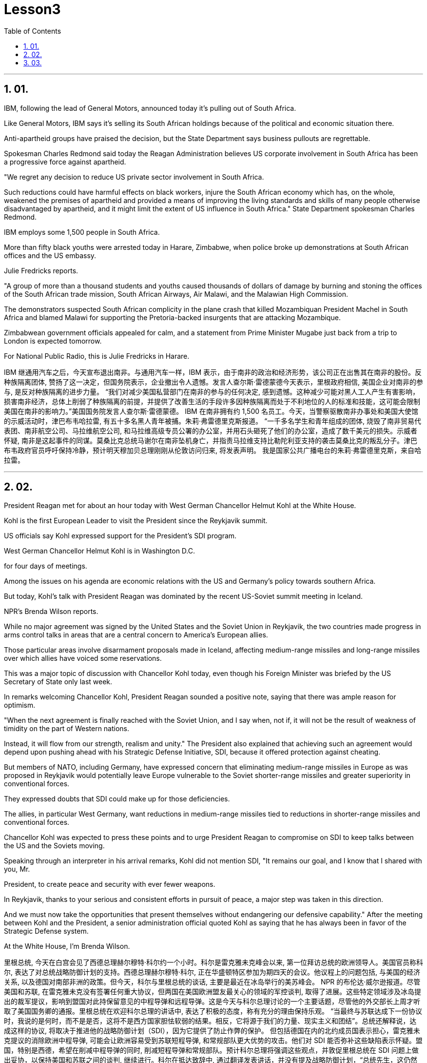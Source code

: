 
= Lesson3 
:toc: left
:toclevels: 3
:sectnums:

'''

== 01.

IBM, following the lead of General Motors, announced today it's pulling out of South Africa.  +

Like General Motors, IBM says it's selling its South African holdings because of the political and economic situation there.  +

Anti-apartheid groups have praised the decision, but the State Department says business pullouts are regrettable.  +

Spokesman Charles Redmond said today the Reagan Administration believes US corporate involvement in South Africa has been a progressive force against apartheid.  +

"We regret any decision to reduce US private sector involvement in South Africa.  +

Such reductions could have harmful effects on black workers, injure the South African economy which has, on the whole, weakened the premises of apartheid and provided a means of improving the living standards and skills of many people otherwise disadvantaged by apartheid, and it might limit the extent of US influence in South Africa." State Department spokesman Charles Redmond.  +

IBM employs some 1,500 people in South Africa.  +

More than fifty black youths were arrested today in Harare, Zimbabwe, when police broke up demonstrations at South African offices and the US embassy.  +

Julie Fredricks
reports.  +

"A group of more than a thousand students and youths caused thousands of dollars of damage by burning and stoning the offices of the South African trade mission, South African Airways, Air Malawi, and the Malawian High Commission.  +

The demonstrators suspected South African complicity in the plane crash that killed Mozambiquan President Machel in South Africa and blamed Malawi for supporting the Pretoria-backed insurgents that are attacking Mozambique.  +

Zimbabwean government officials appealed for calm, and a statement from Prime Minister Mugabe just back from a trip to London is expected tomorrow.  +

For National Public Radio, this is Julie Fredricks in Harare.  +



IBM 继通用汽车之后，今天宣布退出南非。与通用汽车一样，IBM 表示，由于南非的政治和经济形势，该公司正在出售其在南非的股份。反种族隔离团体, 赞扬了这一决定，但国务院表示，企业撤出令人遗憾。发言人查尔斯·雷德蒙德今天表示，里根政府相信, 美国企业对南非的参与, 是反对种族隔离的进步力量。 “我们对减少美国私营部门在南非的参与的任何决定, 感到遗憾。这种减少可能对黑人工人产生有害影响，损害南非经济，总体上削弱了种族隔离的前提，并提供了改善生活的手段许多因种族隔离而处于不利地位的人的标准和技能，这可能会限制美国在南非的影响力。”美国国务院发言人查尔斯·雷德蒙德。 IBM 在南非拥有约 1,500 名员工。今天，当警察驱散南非办事处和美国大使馆的示威活动时，津巴布韦哈拉雷, 有五十多名黑人青年被捕。朱莉·弗雷德里克斯报道。 “一千多名学生和青年组成的团体, 烧毁了南非贸易代表团、南非航空公司、马拉维航空公司, 和马拉维高级专员公署的办公室，并用石头砸死了他们的办公室，造成了数千美元的损失。示威者怀疑, 南非是这起事件的同谋。莫桑比克总统马谢尔在南非坠机身亡，并指责马拉维支持比勒陀利亚支持的袭击莫桑比克的叛乱分子。津巴布韦政府官员呼吁保持冷静，预计明天穆加贝总理刚刚从伦敦访问归来, 将发表声明。 我是国家公共广播电台的朱莉·弗雷德里克斯，来自哈拉雷。


'''

== 02.

President Reagan met for about an hour today with West German Chancellor Helmut Kohl at the White House.  +

Kohl is the first European Leader to visit the President since the Reykjavik summit.  +

US officials say Kohl expressed support for the President's SDI program.  +

West German Chancellor Helmut Kohl is in Washington D.C.  +

for four days of meetings.  +

Among the issues on his agenda are economic relations with the US and Germany's policy towards southern Africa.  +

But today, Kohl's talk with President Reagan was dominated by the recent US-Soviet summit meeting in Iceland.  +

NPR's Brenda Wilson reports.  +

While no major agreement was signed by the United States and the Soviet Union in Reykjavik, the two countries made progress in arms control talks in areas that are a central concern to America's European allies.  +

Those particular areas involve disarmament proposals made in Iceland, affecting medium-range missiles and long-range missiles over which allies have voiced some reservations.  +

This was a major topic of discussion with Chancellor Kohl today, even though his Foreign Minister was briefed by the US Secretary of State only last week.  +

In remarks welcoming Chancellor Kohl, President Reagan sounded a positive note, saying that there was ample reason for optimism.  +

"When the next agreement is finally reached with the Soviet Union, and I say when, not if, it will not be the result of weakness of timidity on the part of Western nations.  +

Instead, it will flow from our strength, realism and unity." The President also explained that achieving such an agreement would depend upon pushing ahead with his Strategic Defense Initiative, SDI, because it offered protection against cheating.  +

But members of NATO, including Germany, have expressed concern that eliminating medium-range missiles in Europe as was proposed in Reykjavik would potentially leave Europe vulnerable to the Soviet shorter-range missiles and greater superiority in conventional forces.  +

They expressed doubts that SDI could make up for those deficiencies.  +

The allies, in particular West Germany, want reductions in medium-range missiles tied to reductions in shorter-range missiles and conventional forces.  +

Chancellor Kohl was expected to press these points and to urge President Reagan to compromise on SDI to keep talks between the US and the Soviets moving.  +

Speaking through an interpreter in his arrival remarks, Kohl did not
mention SDI, "It remains our goal, and I know that I shared with you, Mr.  +

President, to create peace and security with ever fewer weapons.  +

In Reykjavik, thanks to your serious and consistent efforts in pursuit of peace, a major step was taken in this direction.  +

And we must now take the opportunities that present themselves without endangering our defensive capability." After the meeting between Kohl and the President, a senior administration official quoted Kohl as saying that he has always been in favor of the Strategic Defense system.  +

At the White House, I'm Brenda Wilson.  +



里根总统, 今天在白宫会见了西德总理赫尔穆特·科尔约一个小时。科尔是雷克雅未克峰会以来, 第一位拜访总统的欧洲领导人。美国官员称科尔, 表达了对总统战略防御计划的支持。西德总理赫尔穆特·科尔, 正在华盛顿特区参加为期四天的会议。他议程上的问题包括, 与美国的经济关系, 以及德国对南部非洲的政策。但今天，科尔与里根总统的谈话, 主要是最近在冰岛举行的美苏峰会。 NPR 的布伦达·威尔逊报道。尽管美国和苏联, 在雷克雅未克没有签署任何重大协议，但两国在美国欧洲盟友最关心的领域的军控谈判, 取得了进展。这些特定领域涉及冰岛提出的裁军提议，影响到盟国对此持保留意见的中程导弹和远程导弹。这是今天与科尔总理讨论的一个主要话题，尽管他的外交部长上周才听取了美国国务卿的通报。里根总统在欢迎科尔总理的讲话中, 表达了积极的态度，称有充分的理由保持乐观。 “当最终与苏联达成下一份协议时，我说的是何时，而不是是否，这将不是西方国家胆怯软弱的结果。相反，它将源于我们的力量、现实主义和团结”。总统还解释说，达成这样的协议, 将取决于推进他的战略防御计划（SDI），因为它提供了防止作弊的保护。 但包括德国在内的北约成员国表示担心，雷克雅未克提议的消除欧洲中程导弹, 可能会让欧洲容易受到苏联短程导弹, 和常规部队更大优势的攻击。他们对 SDI 能否弥补这些缺陷表示怀疑。盟国，特别是西德，希望在削减中程导弹的同时, 削减短程导弹和常规部队。预计科尔总理将强调这些观点，并敦促里根总统在 SDI 问题上做出妥协，以保持美国和苏联之间的谈判, 继续进行。科尔在抵达致辞中, 通过翻译发表讲话，并没有提及战略防御计划，“总统先生，这仍然是我们的目标，我知道我与你分享过，用更少的武器, 创造和平与安全。在雷克雅未克，感谢你们为追求和平而做出的认真而持续的努力，是朝这个方向迈出的重要一步。我们现在必须抓住出现的机会，而不危及我们的防御能力。”科尔与总统会晤后，一位政府高级官员援引科尔的话说，他一直赞成战略防御系统。在白宫，我是布伦达·威尔逊。

'''

== 03.

A group of business leaders in Boston today announced plans to expand a college scholarship program to include any eligible Boston high school graduate.  +

The business leaders announced plans for a permanent five-million dollar endowment fund, and they also promise to hire any of the students who go on to complete their college educations.  +

Andrew Kaffery of member station WBUR has the report.  +

The Boston business community's involvement in the Boston public school dates back almost twenty years, from work internships to an endowment program for Boston teachers.  +

Business has pumped more than one million dollars into the public schools.  +

Now business leaders say they're ready to make their biggest commitment yet: a multi-million dollar scholarship program that will enable the city's poorest kids to go on to college and to jobs afterward.  +

The program is called Action Center for Educational Services and Scholarships, or ACESS.  +

According to Daniel Cheever, the President of Boston's Wheelock College, ACESS in not a blank check for the eligible graduates.  +

"First We'll help them get as much aid as they can from other sources, and secondly, we'll provide the last dollar scholarship.  +

I should add, of course, they have to qualify for financial aid; that is, we're not handing out money to students who don't need it." The average grant is around five hundred dollars and already the program has given one hundred Boston students more than fifty thousand dollars in scholarship money.  +

Other assistance from the program has helped those students raise more than six hundred thousand dollars in additional financial aid.  +

School officials say this program will help a system where 43% of the students live below the poverty level, and almost half who enter high school drop out.  +

Robert Weaver was on Boston high school graduate who could not afford college.  +

He's in the ACESS program now and will get a degree in airplane mechanics next year from the Wentworth Institute of Technology in Boston.  +

"I got the Pale grant and the state scholarship, but there was still a gap.  +

There was like a twenty-three hundred-dollar gap.  +

Wentworth's total bill was fifty-seven hundred, so I had to fill that amount with working over the summer, my family contribution.  +

I paid for my own books, my own tools, things like that.  +

But without ACESS I wouldn't be where I am today." This program comes at an important time for the city of Boston.  +

Unemployment here is among the lowest in the nation and business leaders say they're having a hard time finding qualified job applicants.  +

So the ACESS program is not just good public relations.  +

Business leaders, like Edward Philips, who is the chairman of the ACESS
program, say there's a bit of self-preservation involved.  +

"Over time, we believe this program will increase the flow of Boston residents into Boston businesses and that, of course, is a self-serving opportunity.  +

If where you are has a supply of qualified people to enter managerial and technical-professional level jobs, that can't be anything but a plus." Philips says any scholarship student who finishes college will be given hiring priority over other job applicants by the participating businesses.  +

College student Robert Weaver says the program has inspired other high school students to stay in school.  +

"I went back to my high school yesterday, Brighton High School, and I talked to a senior class, the general assembly, and I was telling them basically what I'm involved in, and basically, to get yourselves motivated and go look for those ACESS advisers.  +

They're not going to come to you all the time.  +

You have to get out there and get it if you want to take account for your own life, because no one else is going to do it for you.  +

And that really pumped them up, and now that they're aware, and they know that ACESS advisers are there, things will be a lot easier for them." The business group is in the middle of a five-million-dollar fund drive.  +

Two million dollars has already been collected.  +

Thirty-two of Boston's most influential corporations have already joined in, with twenty more soon to follow.  +

The program has drawn the praise of US Education Secretary William Bennett, who predicted it will become a national model.  +

For National Public Radio, I'm Andrew Kaffery in Boston.



波士顿的一群商界领袖, 今天宣布计划扩大大学奖学金计划，以涵盖任何符合条件的波士顿高中毕业生。商界领袖宣布了设立 500 万美元永久性捐赠基金的计划，他们还承诺, 雇用任何继续完成大学教育的学生。 WBUR 会员站的安德鲁·卡弗里 (Andrew Kaffery) 收到了这份报告。 波士顿商界对波士顿公立学校的参与, 可以追溯到近二十年前，从工作实习, 到波士顿教师的捐赠计划。企业已向公立学校注入了超过一百万美元。现在，商界领袖表示，他们已准备好做出迄今为止最大的承诺：一项数百万美元的奖学金计划，该计划将使该市最贫困的孩子, 能够继续上大学并随后找到工作。该计划称为教育服务和奖学金行动中心，或 ACESS。波士顿会德丰学院 (Wheelock College) 校长丹尼尔·奇弗 (Daniel Cheever) 表示，对于符合条件的毕业生来说，ACESS 并不是一张空白支票。 “首先，我们将帮助他们从其他来源获得尽可能多的援助，其次，我们将提供最后一美元的奖学金。当然，我应该补充一点，他们必须有资格获得经济援助；也就是说，我们”我们不会把钱分发给不需要的学生。”平均助学金约为五百美元，该项目已经为一百名波士顿学生, 提供了超过五万美元的奖学金。该计划的其他援助, 已帮助这些学生筹集了超过六十万美元的额外经济援助。学校官员表示，该计划将帮助一个 43% 的学生生活在贫困线以下、几乎一半进入高中的学生辍学的系统。罗伯特·韦弗 (Robert Weaver) 是波士顿高中毕业生，无法负担大学费用。他现在正在参加 ACESS 项目，明年将从波士顿温特沃斯理工学院, 获得飞机力学学位。 “我得到了帕莱助学金和国家奖学金，但仍然有差距。大约有两千三百美元的差距。 温特沃斯的账单总额为五千七百美元，所以我必须通过暑假的工作来填补这笔钱，这是我家庭的贡献。我为自己的书、工具等东西付费。但如果没有 ACESS，我就不会取得今天的成绩。” 该计划对波士顿市来说, 是在一个重要时刻推出的。这里的失业率是全国最低的之一，商界领袖表示他们很难找到合格的工作因此，ACES 计划不仅仅是良好的公共关系。像 ACESS 计划主席爱德华·飞利浦 (Edward Philips) 等商界领袖表示，这其中涉及到一些自我保护。“随着时间的推移，我们相信该, 计划将增加波士顿居民涌入波士顿企业，这当然是一个自私的机会。如果你所在的地方有足够的合格人才进入管理和技术专业级别的工作，那只能是一个加分。”飞利浦表示，任何完成大学学业的奖学金学生, 都将比其他求职者获得招聘优先权。大学生罗伯特·韦弗 (Robert Weaver) 表示，该计划激励了其他高中生留在学校。“昨天我回到了我的高中布莱顿高中，我在高年级学生大会上进行了交谈，我很高兴告诉他们我正在参与什么，基本上是为了激励自己去寻找那些 ACESS 顾问。他们不会一直来找你。如果你想为自己的生活负责，你就必须走出去并得到它，因为没有人会为你做这件事。这确实让他们兴奋不已，现在他们意识到了，而且他们知道 ACESS 顾问就在那里，事情对他们来说会容易得多。“该商业集团正在进行一项 500 万美元的资金筹集活动。已经筹集到 200 万美元。波士顿最有影响力的 32 家公司已经加入，很快还有 20 家公司加入。该计划已经吸引了美国教育部长威廉·贝内特 (William Bennett) 的赞扬，他预测它将成为全国典范。我是国家公共广播电台的安德鲁·卡弗里 (Andrew Kaffery)，在波士顿。

'''

